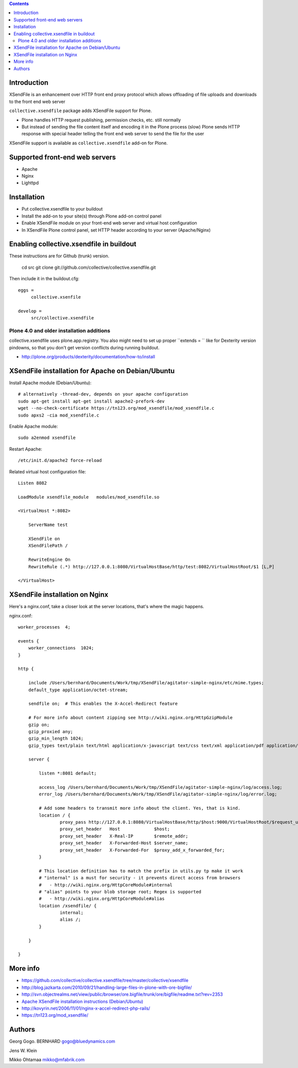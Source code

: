 .. contents ::

Introduction
==============

XSendFile is an enhancement over HTTP front end proxy protocol
which allows offloading of file uploads and downloads to the front end web server

``collective.xsendfile`` package adds XSendFile support for Plone.

* Plone handles HTTP request publishing, permission checks, etc. 
  still normally

* But instead of sending the file content itself and encoding it in 
  the Plone process (slow) Plone sends HTTP response with
  special header telling the front end web server to send the file for the user

XSendFile support is available as ``collective.xsendfile`` add-on for Plone.

Supported front-end web servers
=================================

* Apache

* Nginx

* Lighttpd

Installation
==============

* Put collective.xsendfile to your buildout

* Install the add-on to your site(s) through Plone add-on control panel

* Enable XSendFile module on your front-end web server
  and virtual host configuration
  
* In XSendFile Plone control panel, set HTTP header according to your server (Apache/Nginx)

Enabling collective.xsendfile in buildout
====================================================

These instructions are for Github (trunk) version.

        cd src
        git clone git://github.com/collective/collective.xsendfile.git
        
Then include it in the buildout.cfg::

        eggs =
             collective.xsenfile
                
        develop =
             src/collective.xsendfile        

Plone 4.0 and older installation additions
----------------------------------------------
             
collective.xsendfile uses plone.app.registry.             
You also might need to set up proper ``extends = `` like
for Dexterity version pindowns, so that you don't
get version conflicts during running buildout.

* http://plone.org/products/dexterity/documentation/how-to/install
              
        
XSendFile installation for Apache on Debian/Ubuntu
====================================================

Install Apache module (Debian/Ubuntu)::

        # alternatively -thread-dev, depends on your apache configuration
        sudo apt-get install apt-get install apache2-prefork-dev         
        wget --no-check-certificate https://tn123.org/mod_xsendfile/mod_xsendfile.c 
        sudo apxs2 -cia mod_xsendfile.c
        
                
Enable Apache module::

        sudo a2enmod xsendfile
 
Restart Apache::

        /etc/init.d/apache2 force-reload

Related virtual host configuration file::

        Listen 8082
        
        LoadModule xsendfile_module   modules/mod_xsendfile.so
        
        <VirtualHost *:8082>
        
            ServerName test
        
            XSendFile on
            XSendFilePath /
        
            RewriteEngine On
            RewriteRule (.*) http://127.0.0.1:8080/VirtualHostBase/http/test:8082/VirtualHostRoot/$1 [L,P]
        
        </VirtualHost>
        
XSendFile installation on Nginx
=================================

Here's a nginx.conf, take a closer look at the server locations, that's where the magic happens.

nginx.conf::

        worker_processes  4;
        
        events {
            worker_connections  1024;
        }
        
        http {
        
            include /Users/bernhard/Documents/Work/tmp/XSendFile/agitator-simple-nginx/etc/mime.types;
            default_type application/octet-stream;    
        
            sendfile on;  # This enables the X-Accel-Redirect feature
        
            # For more info about content zipping see http://wiki.nginx.org/HttpGzipModule
            gzip on;
            gzip_proxied any;
            gzip_min_length 1024;
            gzip_types text/plain text/html application/x-javascript text/css text/xml application/pdf application/octet-stream;
        
            server {
        
                listen *:8081 default;
                
                access_log /Users/bernhard/Documents/Work/tmp/XSendFile/agitator-simple-nginx/log/access.log;
                error_log /Users/bernhard/Documents/Work/tmp/XSendFile/agitator-simple-nginx/log/error.log;
        
                # Add some headers to transmit more info about the client. Yes, that is kind.
                location / {
                        proxy_pass http://127.0.0.1:8080/VirtualHostBase/http/$host:9000/VirtualHostRoot/$request_uri;
                        proxy_set_header   Host             $host;
                        proxy_set_header   X-Real-IP        $remote_addr;
                        proxy_set_header   X-Forwarded-Host $server_name;
                        proxy_set_header   X-Forwarded-For  $proxy_add_x_forwarded_for;
                }
                
                # This location definition has to match the prefix in utils.py tp make it work
                # "internal" is a must for security - it prevents direct access from browsers
                #   - http://wiki.nginx.org/HttpCoreModule#internal
                # "alias" points to your blob storage root; Regex is supported
                #   - http://wiki.nginx.org/HttpCoreModule#alias
                location /xsendfile/ {
                        internal;
                        alias /;
                }
                
            }
            
        }

 
More info
==========

* https://github.com/collective/collective.xsendfile/tree/master/collective/xsendfile

* http://blog.jazkarta.com/2010/09/21/handling-large-files-in-plone-with-ore-bigfile/

* http://svn.objectrealms.net/view/public/browser/ore.bigfile/trunk/ore/bigfile/readme.txt?rev=2353

* `Apache XSendFile installation instructions (Debian/Ubuntu) <http://www.qc4blog.com/?p=547>`_

*  http://kovyrin.net/2006/11/01/nginx-x-accel-redirect-php-rails/

* https://tn123.org/mod_xsendfile/

Authors
==========

Georg Gogo. BERNHARD
gogo@bluedynamics.com

Jens W. Klein

Mikko Ohtamaa
mikko@mfabrik.com 
